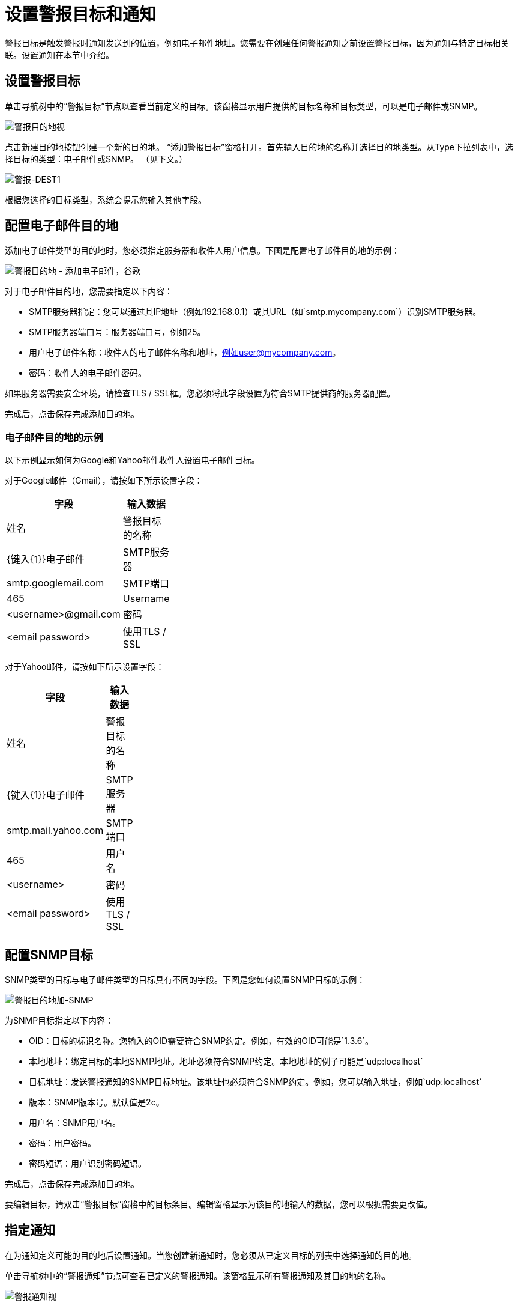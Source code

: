 = 设置警报目标和通知

警报目标是触发警报时通知发送到的位置，例如电子邮件地址。您需要在创建任何警报通知之前设置警报目标，因为通知与特定目标相关联。设置通知在本节中介绍。

== 设置警报目标

单击导航树中的“警报目标”节点以查看当前定义的目标。该窗格显示用户提供的目标名称和目标类型，可以是电子邮件或SNMP。

image:alerts-destination-view.png[警报目的地视]

点击新建目的地按钮创建一个新的目的地。 “添加警报目标”窗格打开。首先输入目的地的名称并选择目的地类型。从Type下拉列表中，选择目标的类型：电子邮件或SNMP。 （见下文。）

image:alert-dest1.png[警报-DEST1]

根据您选择的目标类型，系统会提示您输入其他字段。

== 配置电子邮件目的地

添加电子邮件类型的目的地时，您必须指定服务器和收件人用户信息。下图是配置电子邮件目的地的示例：

image:alerts-destination-add-email-google.png[警报目的地 - 添加电子邮件，谷歌]

对于电子邮件目的地，您需要指定以下内容：

*  SMTP服务器指定：您可以通过其IP地址（例如192.168.0.1）或其URL（如`smtp.mycompany.com`）识别SMTP服务器。
*  SMTP服务器端口号：服务器端口号，例如25。
* 用户电子邮件名称：收件人的电子邮件名称和地址，例如user@mycompany.com。
* 密码：收件人的电子邮件密码。

如果服务器需要安全环境，请检查TLS / SSL框。您必须将此字段设置为符合SMTP提供商的服务器配置。

完成后，点击保存完成添加目的地。

=== 电子邮件目的地的示例

以下示例显示如何为Google和Yahoo邮件收件人设置电子邮件目标。

对于Google邮件（Gmail），请按如下所示设置字段：

[%header,cols="2*",width=10%]
|===
|字段 |输入数据
|姓名 |警报目标的名称
| {键入{1}}电子邮件
| SMTP服务器 | smtp.googlemail.com
| SMTP端口 | 465
|Username |<username>@gmail.com
|密码 | <email password>
|使用TLS / SSL  |是的
|===

对于Yahoo邮件，请按如下所示设置字段：

[%header,cols="2*",width=10%]
|===
|字段 |输入数据
|姓名 |警报目标的名称
| {键入{1}}电子邮件
| SMTP服务器 | smtp.mail.yahoo.com
| SMTP端口 | 465
|用户名 | <username>
|密码 | <email password>
|使用TLS / SSL  |是的
|===

== 配置SNMP目标

SNMP类型的目标与电子邮件类型的目标具有不同的字段。下图是您如何设置SNMP目标的示例：

image:alerts-destination-add-snmp.png[警报目的地加-SNMP]

为SNMP目标指定以下内容：

*  OID：目标的标识名称。您输入的OID需要符合SNMP约定。例如，有效的OID可能是`1.3.6`。
* 本地地址：绑定目标的本地SNMP地址。地址必须符合SNMP约定。本地地址的例子可能是`udp:localhost`
* 目标地址：发送警报通知的SNMP目标地址。该地址也必须符合SNMP约定。例如，您可以输入地址，例如`udp:localhost`
* 版本：SNMP版本号。默认值是2c。
* 用户名：SNMP用户名。
* 密码：用户密码。
* 密码短语：用户识别密码短语。

完成后，点击保存完成添加目的地。

要编辑目标，请双击“警报目标”窗格中的目标条目。编辑窗格显示为该目的地输入的数据，您可以根据需要更改值。

== 指定通知

在为通知定义可能的目的地后设置通知。当您创建新通知时，您必须从已定义目标的列表中选择通知的目的地。

单击导航树中的“警报通知”节点可查看已定义的警报通知。该窗格显示所有警报通知及其目的地的名称。

image:alerts-notification-view.png[警报通知视]

要创建新通知，请点击新建通知按钮。 “添加警报通知”窗格随即打开。 （见下文。）

image:alerts-notification-add.png[警报通知加]

输入通知的名称。为通知指定过滤器是可选的，并在下一段中介绍。从Destination下拉列表中选择通知目的地。如果您尚未定义目的地，则该列表为空，您无法完成通知规范。

您可以选择指定一个或多个过滤器。当您单击窗格中间的添加按钮时，窗格将显示一个表，您可以在其中指定过滤器字段和这些字段的值。您可以根据需要添加尽可能多的过滤器字段。从字段下拉菜单中选择每个过滤器字段。 Value下拉菜单显示与选定字段对应的值。 （下图是一个例子。）

image:alerts-notification-filter.png[警报通知过滤器]

对于您指定的每个过滤器字段，请务必单击“字段/值”表下方的“保存”按钮以保存该过滤器，或单击“取消”以放弃条目。如果需要，您可以选择过滤字段并将其删除。单击添加按钮添加其他过滤器，但请确保您单击保存或取消，然后指定这些额外的过滤器字段。

例如，下图显示了如何在Alert字段上过滤通知。选择“字段列”的警报后，“值”列将显示已定义的所有警报，并且您可以从列表中选择警报值。

image:alerts-notification-filter1.png[警报通知，过滤器1]

过滤器表格显示所有添加的过滤器。您可以通过单击“值”列右侧的红色X来删除已添加的所有过滤器。

image:alerts-notification-filter2.png[警报通知，过滤器2]

如果您选择的目标类型是电子邮件，则输入电子邮件收件人姓名，发件人姓名，主题和电子邮件正文的文本。您必须输入所有这些字段的数据（请参见下图。）

image:alerts-notification-destination-email.png[警报，通知目的地的电子邮件]

对于电子邮件目的地，您可以在主题和正文字段中使用表达式。要使用表达式并正确解释表达式，必须将表达式括在大括号中，并在其前加上美元符号（$）符号，如下所示。例如：

[source, code, linenums]
----
${expression}
----

您可以将表达式与其他一些文字组合在一起。例如，您可能希望显示标准消息的主题行警报已被触发，但还包括一个表示警报条件的表达式。您可以如下设置主题字段：

image:alerts-notification-subject-email.png[警报通知专科电子邮件]

请参阅下文，了解有关可用于这些警报表达式的属性的更多信息。

当目标类型为SNMP时，系统会提示您输入一个值，如下所示。您必须输入值字段的数据才能保存通知。

image:alerts-notification-snmp.png[警报通知，SNMP]

对于所有通知，请务必在输入所有必需数据后单击保存按钮。注意保存按钮是灰色的，直到所有必填字段完成。

要编辑通知，请双击警报通知窗格中的通知条目。编辑窗格显示为该通知输入的数据，您可以根据需要更改值。

警报表达式中使用的== 属性

有许多属性的值可以合并到警报目标和通知中。您可以使用上面显示的表达式语法合并这些属性。某些属性对所有警报类型都是通用的，而其他属性则属于特定的警报类型。

以下属性对所有警报类型都是通用的。 （类`com.mulesoft.console.alert.RaisedAlert`包含警报属性的声明。）

[%header,cols="2*",width=10%]
|===
|属性 |说明
| id  |流程标识符
|名称 |流名称
| serverId  |服务器标识符
| serverName  |服务器名称
|描述 |提醒警报的描述
|时间戳 |提醒时间
|来源 |提出警报的来源
|严重性 |警报的严重程度，如致命或严重
|类型 |警报的类型，例如低内存或异常
|===

除了上面显示的通用属性之外，某些警报类型还有其他可访问的属性。下表显示了定义附加属性的警报类型和特定属性。

[%header,cols="3*",width=90%]
|===
|警报类型 |属性 |说明
|例外提示 |   | 
|   | exceptionMessage  |描述异常的简短文本消息
|   | exceptionFullMessage  |描述异常的完整或完整文本消息
|   | exceptionRootCause  |异常的原因
|基于阈值的警报（可能是自定义，线程池或JMX警报） |   | 
|   | actualValue  |导致警报提升的值
|   |阈值 |引发警报的阈值
|   | thresholdEventType  |引发警报的事件的类型
|网址健康警报 |   | 
|   | urlStatus  |来自URL的错误状态标识符
|   | urlMessage  |来自URL的错误消息
|日志提示 |   | 
|   | logFile  |日志文件名称
|   | logLine  |日志文件中的行
|===
